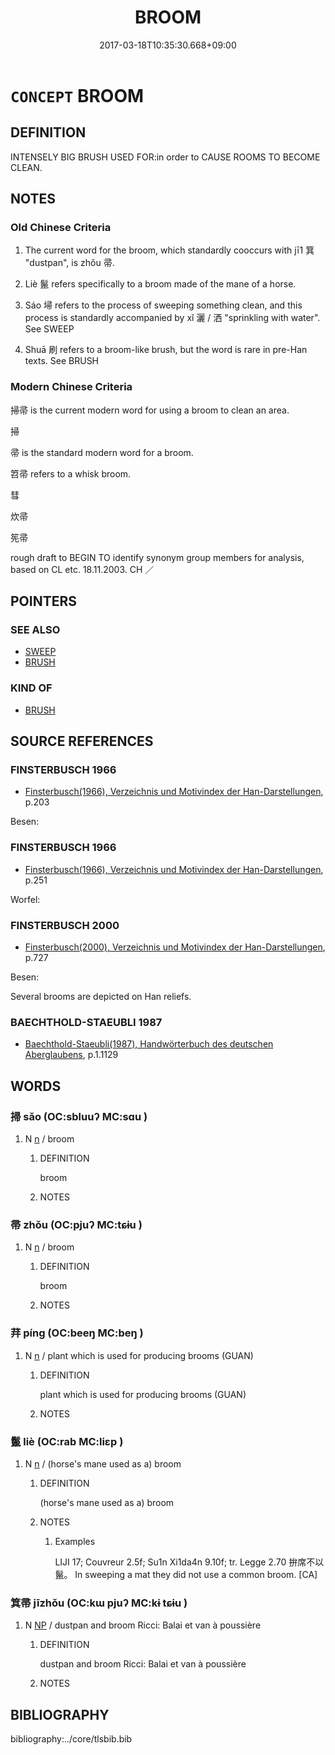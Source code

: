 # -*- mode: mandoku-tls-view -*-
#+TITLE: BROOM
#+DATE: 2017-03-18T10:35:30.668+09:00        
#+STARTUP: content
* =CONCEPT= BROOM
:PROPERTIES:
:CUSTOM_ID: uuid-2146f8f6-305b-4f7a-807d-6be13fee2175
:SYNONYM+:  BESOM
:SYNONYM+:  PUSH BROOM
:SYNONYM+:  CORN BROOM
:SYNONYM+:  WHISK BROOM
:TR_ZH: 掃帚
:END:
** DEFINITION

INTENSELY BIG BRUSH USED FOR:in order to CAUSE ROOMS TO BECOME CLEAN.

** NOTES

*** Old Chinese Criteria
1. The current word for the broom, which standardly cooccurs with jī1 箕 "dustpan", is zhǒu 帚.

2. Liè 鬣 refers specifically to a broom made of the mane of a horse.

3. Sáo 埽 refers to the process of sweeping something clean, and this process is standardly accompanied by xǐ 灑 / 洒 "sprinkling with water". See SWEEP

4. Shuā 刷 refers to a broom-like brush, but the word is rare in pre-Han texts. See BRUSH

*** Modern Chinese Criteria
掃帚 is the current modern word for using a broom to clean an area.

掃

帚 is the standard modern word for a broom.

笤帚 refers to a whisk broom.

彗

炊帚

筅帚

rough draft to BEGIN TO identify synonym group members for analysis, based on CL etc. 18.11.2003. CH ／

** POINTERS
*** SEE ALSO
 - [[tls:concept:SWEEP][SWEEP]]
 - [[tls:concept:BRUSH][BRUSH]]

*** KIND OF
 - [[tls:concept:BRUSH][BRUSH]]

** SOURCE REFERENCES
*** FINSTERBUSCH 1966
 - [[cite:FINSTERBUSCH-1966][Finsterbusch(1966), Verzeichnis und Motivindex der Han-Darstellungen]], p.203


Besen:

*** FINSTERBUSCH 1966
 - [[cite:FINSTERBUSCH-1966][Finsterbusch(1966), Verzeichnis und Motivindex der Han-Darstellungen]], p.251


Worfel:

*** FINSTERBUSCH 2000
 - [[cite:FINSTERBUSCH-2000][Finsterbusch(2000), Verzeichnis und Motivindex der Han-Darstellungen]], p.727


Besen:

Several brooms are depicted on Han reliefs.

*** BAECHTHOLD-STAEUBLI 1987
 - [[cite:BAECHTHOLD-STAEUBLI-1987][Baechthold-Staeubli(1987), Handwörterbuch des deutschen Aberglaubens]], p.1.1129

** WORDS
   :PROPERTIES:
   :VISIBILITY: children
   :END:
*** 掃 sǎo (OC:sbluuʔ MC:sɑu )
:PROPERTIES:
:CUSTOM_ID: uuid-7e5f634e-a3b3-4a94-8f3a-d07bfe9619e6
:Char+: 埽(32,8/11) 
:GY_IDS+: uuid-755128aa-d288-43a4-8709-0307b40f2474
:PY+: sǎo     
:OC+: sbluuʔ     
:MC+: sɑu     
:END: 
**** N [[tls:syn-func::#uuid-8717712d-14a4-4ae2-be7a-6e18e61d929b][n]] / broom
:PROPERTIES:
:CUSTOM_ID: uuid-31dc6532-24aa-4b1e-a2d6-5919618e44ae
:WARRING-STATES-CURRENCY: 3
:END:
****** DEFINITION

broom

****** NOTES

*** 帚 zhǒu (OC:pjuʔ MC:tɕɨu )
:PROPERTIES:
:CUSTOM_ID: uuid-1e0a156e-1a49-4dd4-b853-fd686cf113d9
:Char+: 帚(50,5/8) 
:GY_IDS+: uuid-aeaf5785-8f09-4482-82e8-b436336d875d
:PY+: zhǒu     
:OC+: pjuʔ     
:MC+: tɕɨu     
:END: 
**** N [[tls:syn-func::#uuid-8717712d-14a4-4ae2-be7a-6e18e61d929b][n]] / broom
:PROPERTIES:
:CUSTOM_ID: uuid-0550ea9c-4765-4865-a0b5-4a9d9e0c395d
:WARRING-STATES-CURRENCY: 4
:END:
****** DEFINITION

broom

****** NOTES

*** 荓 píng (OC:beeŋ MC:beŋ )
:PROPERTIES:
:CUSTOM_ID: uuid-8a293fd1-bebe-448c-8854-edc9fe7d0824
:Char+: 荓(140,8/14) 
:GY_IDS+: uuid-a706ff1d-4cdf-4f93-895e-bf260ae98b16
:PY+: píng     
:OC+: beeŋ     
:MC+: beŋ     
:END: 
**** N [[tls:syn-func::#uuid-8717712d-14a4-4ae2-be7a-6e18e61d929b][n]] / plant which is used for producing brooms (GUAN)
:PROPERTIES:
:CUSTOM_ID: uuid-37db6568-75eb-4a60-b1ff-3c71fe38bd55
:END:
****** DEFINITION

plant which is used for producing brooms (GUAN)

****** NOTES

*** 鬣 liè (OC:rab MC:liɛp )
:PROPERTIES:
:CUSTOM_ID: uuid-0a8477a8-66f4-41cd-be9f-004390b69f07
:Char+: 鬣(190,15/25) 
:GY_IDS+: uuid-7de660d6-5ea0-4611-91f6-7b5b13b74ff2
:PY+: liè     
:OC+: rab     
:MC+: liɛp     
:END: 
**** N [[tls:syn-func::#uuid-8717712d-14a4-4ae2-be7a-6e18e61d929b][n]] / (horse's mane used as a)  broom
:PROPERTIES:
:CUSTOM_ID: uuid-1187cb10-2ed4-4d65-9baf-ba1092f258c6
:WARRING-STATES-CURRENCY: 2
:END:
****** DEFINITION

(horse's mane used as a)  broom

****** NOTES

******* Examples
LIJI 17; Couvreur 2.5f; Su1n Xi1da4n 9.10f; tr. Legge 2.70 拚席不以鬣。 In sweeping a mat they did not use a common broom. [CA]

*** 箕帚 jīzhǒu (OC:kɯ pjuʔ MC:kɨ tɕɨu )
:PROPERTIES:
:CUSTOM_ID: uuid-146d74d0-a9e7-4657-990d-85527f710916
:Char+: 箕(118,8/14) 帚(50,5/8) 
:GY_IDS+: uuid-be9ddcd9-70d2-4633-ad7e-668438d08090 uuid-aeaf5785-8f09-4482-82e8-b436336d875d
:PY+: jī zhǒu    
:OC+: kɯ pjuʔ    
:MC+: kɨ tɕɨu    
:END: 
**** N [[tls:syn-func::#uuid-a8e89bab-49e1-4426-b230-0ec7887fd8b4][NP]] / dustpan and broom Ricci: Balai et van à poussière
:PROPERTIES:
:CUSTOM_ID: uuid-f25affd7-9e94-40c0-9b63-dd5325abedd8
:END:
****** DEFINITION

dustpan and broom Ricci: Balai et van à poussière

****** NOTES

** BIBLIOGRAPHY
bibliography:../core/tlsbib.bib
